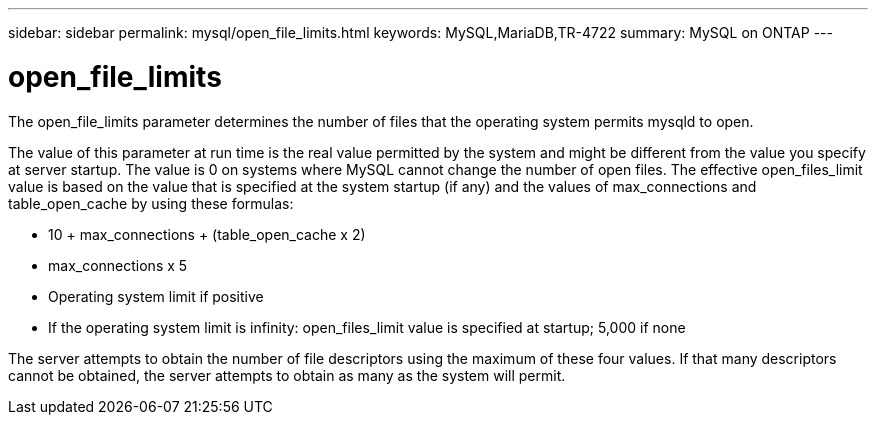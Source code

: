 ---
sidebar: sidebar
permalink: mysql/open_file_limits.html
keywords: MySQL,MariaDB,TR-4722
summary: MySQL on ONTAP
---

= open_file_limits

[.lead]
The open_file_limits parameter determines the number of files that the operating system permits mysqld to open. 

The value of this parameter at run time is the real value permitted by the system and might be different from the value you specify at server startup. The value is 0 on systems where MySQL cannot change the number of open files. The effective open_files_limit value is based on the value that is specified at the system startup (if any) and the values of max_connections and table_open_cache by using these formulas:

* 10 + max_connections + (table_open_cache x 2)
* max_connections x 5
* Operating system limit if positive
* If the operating system limit is infinity: open_files_limit value is specified at startup; 5,000 if none

The server attempts to obtain the number of file descriptors using the maximum of these four values. If that many descriptors cannot be obtained, the server attempts to obtain as many as the system will permit.
